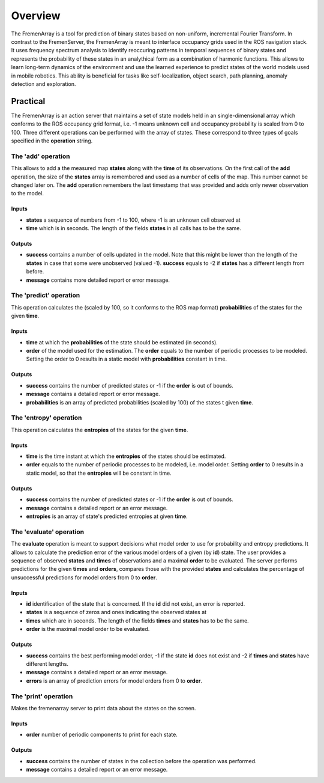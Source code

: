Overview
========

The FremenArray is a tool for prediction of binary states based on
non-uniform, incremental Fourier Transform. In contrast to the
FremenServer, the FremenArray is meant to interface occupancy grids used
in the ROS navigation stack. It uses frequency spectrum analysis to
identify reoccuring patterns in temporal sequences of binary states and
represents the probability of these states in an analythical form as a
combination of harmonic functions. This allows to learn long-term
dynamics of the environment and use the learned experience to predict
states of the world models used in mobile robotics. This ability is
beneficial for tasks like self-localization, object search, path
planning, anomaly detection and exploration.

Practical
---------

The FremenArray is an action server that maintains a set of state models
held in an single-dimensional array which conforms to the ROS occupancy
grid format, i.e. -1 means unknown cell and occupancy probability is
scaled from 0 to 100. Three different operations can be performed with
the array of states. These correspond to three types of goals specified
in the **operation** string.

The 'add' operation
~~~~~~~~~~~~~~~~~~~

This allows to add a the measured map **states** along with the **time**
of its observations. On the first call of the **add** operation, the
size of the **states** array is remembered and used as a number of cells
of the map. This number cannot be changed later on. The **add**
operation remembers the last timestamp that was provided and adds only
newer observation to the model.

Inputs
^^^^^^

-  **states** a sequence of numbers from -1 to 100, where -1 is an
   unknown cell observed at
-  **time** which is in seconds. The length of the fields **states** in
   all calls has to be the same.

Outputs
^^^^^^^

-  **success** contains a number of cells updated in the model. Note
   that this might be lower than the length of the **states** in case
   that some were unobserved (valued -1). **success** equals to -2 if
   **states** has a different length from before.
-  **message** contains more detailed report or error message.

The 'predict' operation
~~~~~~~~~~~~~~~~~~~~~~~

This operation calculates the (scaled by 100, so it conforms to the ROS
map format) **probabilities** of the states for the given **time**.

Inputs
^^^^^^

-  **time** at which the **probabilities** of the state should be
   estimated (in seconds).
-  **order** of the model used for the estimation. The **order** equals
   to the number of periodic processes to be modeled. Setting the order
   to 0 results in a static model with **probabilities** constant in
   time.

Outputs
^^^^^^^

-  **success** contains the number of predicted states or -1 if the
   **order** is out of bounds.
-  **message** contains a detailed report or error message.
-  **probabilities** is an array of predicted probabilities (scaled by
   100) of the states t given **time**.

The 'entropy' operation
~~~~~~~~~~~~~~~~~~~~~~~

This operation calculates the **entropies** of the states for the given
**time**.

Inputs
^^^^^^

-  **time** is the time instant at which the **entropies** of the states
   should be estimated.
-  **order** equals to the number of periodic processes to be modeled,
   i.e. model order. Setting **order** to 0 results in a static model,
   so that the **entropies** will be constant in time.

Outputs
^^^^^^^

-  **success** contains the number of predicted states or -1 if the
   **order** is out of bounds.
-  **message** contains a detailed report or an error message.
-  **entropies** is an array of state's predicted entropies at given
   **time**.

The 'evaluate' operation
~~~~~~~~~~~~~~~~~~~~~~~~

The **evaluate** operation is meant to support decisions what model
order to use for probability and entropy predictions. It allows to
calculate the prediction error of the various model orders of a given
(by **id**) state. The user provides a sequence of observed **states**
and **times** of observations and a maximal **order** to be evaluated.
The server performs predictions for the given **times** and **orders**,
compares those with the provided **states** and calculates the
percentage of unsuccessful predictions for model orders from 0 to
**order**.

Inputs
^^^^^^

-  **id** identification of the state that is concerned. If the **id**
   did not exist, an error is reported.
-  **states** is a sequence of zeros and ones indicating the observed
   states at
-  **times** which are in seconds. The length of the fields **times**
   and **states** has to be the same.
-  **order** is the maximal model order to be evaluated.

Outputs
^^^^^^^

-  **success** contains the best performing model order, -1 if the state
   **id** does not exist and -2 if **times** and **states** have
   different lengths.
-  **message** contains a detailed report or an error message.
-  **errors** is an array of prediction errors for model orders from 0
   to **order**.

The 'print' operation
~~~~~~~~~~~~~~~~~~~~~

Makes the fremenarray server to print data about the states on the
screen.

Inputs
^^^^^^

-  **order** number of periodic components to print for each state.

Outputs
^^^^^^^

-  **success** contains the number of states in the collection before
   the operation was performed.
-  **message** contains a detailed report or an error message.

